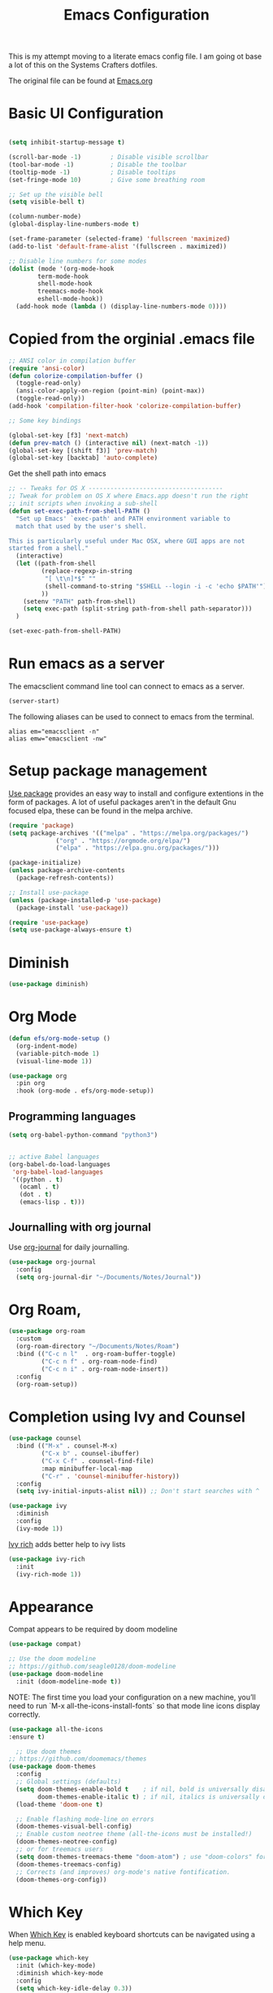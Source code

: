 #+TITLE: Emacs Configuration
#+PROPERTY: header-args:emacs-lisp :tangle .emacs.d/init.el

This is my attempt moving to a literate emacs config file. I am going ot base a lot of this on the Systems Crafters dotfiles.

The original file can be found at [[https://github.com/daviwil/dotfiles/blob/master/Emacs.org][Emacs.org]]

* Basic UI Configuration

#+begin_src emacs-lisp

  (setq inhibit-startup-message t)

  (scroll-bar-mode -1)        ; Disable visible scrollbar
  (tool-bar-mode -1)          ; Disable the toolbar
  (tooltip-mode -1)           ; Disable tooltips
  (set-fringe-mode 10)        ; Give some breathing room

  ;; Set up the visible bell
  (setq visible-bell t)

  (column-number-mode)
  (global-display-line-numbers-mode t)
  
  (set-frame-parameter (selected-frame) 'fullscreen 'maximized)
  (add-to-list 'default-frame-alist '(fullscreen . maximized))

  ;; Disable line numbers for some modes
  (dolist (mode '(org-mode-hook
		  term-mode-hook
		  shell-mode-hook
		  treemacs-mode-hook
		  eshell-mode-hook))
    (add-hook mode (lambda () (display-line-numbers-mode 0))))

#+end_src

* Copied from the orginial .emacs file

#+begin_src emacs-lisp
  ;; ANSI color in compilation buffer
  (require 'ansi-color)
  (defun colorize-compilation-buffer ()
    (toggle-read-only)
    (ansi-color-apply-on-region (point-min) (point-max))
    (toggle-read-only))
  (add-hook 'compilation-filter-hook 'colorize-compilation-buffer)
#+end_src


#+begin_src emacs-lisp
  ;; Some key bindings

  (global-set-key [f3] 'next-match)
  (defun prev-match () (interactive nil) (next-match -1))
  (global-set-key [(shift f3)] 'prev-match)
  (global-set-key [backtab] 'auto-complete)
#+end_src

Get the shell path into emacs

#+begin_src emacs-lisp
  ;; -- Tweaks for OS X -------------------------------------
  ;; Tweak for problem on OS X where Emacs.app doesn't run the right
  ;; init scripts when invoking a sub-shell
  (defun set-exec-path-from-shell-PATH ()
    "Set up Emacs' `exec-path' and PATH environment variable to
    match that used by the user's shell.

  This is particularly useful under Mac OSX, where GUI apps are not
  started from a shell."
    (interactive)
    (let ((path-from-shell
           (replace-regexp-in-string
            "[ \t\n]*$" ""
            (shell-command-to-string "$SHELL --login -i -c 'echo $PATH'"))
           ))
      (setenv "PATH" path-from-shell)
      (setq exec-path (split-string path-from-shell path-separator)))
    )

  (set-exec-path-from-shell-PATH)
#+end_src

* Run emacs as a server

The emacsclient command line tool can connect to emacs as a server. 

#+begin_src emacs-lisp
  (server-start)
#+end_src

The following aliases can be used to connect to emacs from the terminal.

#+begin_src shell
  alias em="emacsclient -n"
  alias emw="emacsclient -nw"
#+end_src

* Setup package management

[[https://github.com/jwiegley/use-package][Use package]] provides an easy way to install and configure extentions in the form of packages. A lot of useful packages aren't in the default Gnu focused elpa, these can be found in the melpa archive.

#+begin_src emacs-lisp
  (require 'package)
  (setq package-archives '(("melpa" . "https://melpa.org/packages/")
			   ("org" . "https://orgmode.org/elpa/")
			   ("elpa" . "https://elpa.gnu.org/packages/")))

  (package-initialize)
  (unless package-archive-contents
    (package-refresh-contents))

  ;; Install use-package
  (unless (package-installed-p 'use-package)
    (package-install 'use-package))

  (require 'use-package)
  (setq use-package-always-ensure t)
#+end_src

* Diminish
#+begin_src emacs-lisp
  (use-package diminish)
#+end_src


* Org Mode

#+begin_src emacs-lisp
  (defun efs/org-mode-setup ()
    (org-indent-mode)
    (variable-pitch-mode 1)
    (visual-line-mode 1))

  (use-package org
    :pin org
    :hook (org-mode . efs/org-mode-setup))
#+end_src

** Programming languages

#+begin_src emacs-lisp
  (setq org-babel-python-command "python3")
#+end_src

#+begin_src emacs-lisp
  
;; active Babel languages
(org-babel-do-load-languages
 'org-babel-load-languages
 '((python . t)
   (ocaml . t)
   (dot . t)
   (emacs-lisp . t)))
#+end_src

** Journalling with org journal

Use  [[https://github.com/bastibe/org-journal][org-journal]] for daily journalling.

#+begin_src emacs-lisp
      (use-package org-journal
        :config
        (setq org-journal-dir "~/Documents/Notes/Journal"))
#+end_src

* Org Roam,

#+begin_src emacs-lisp
  (use-package org-roam
    :custom
    (org-roam-directory "~/Documents/Notes/Roam")
    :bind (("C-c n l"  . org-roam-buffer-toggle)
           ("C-c n f" . org-roam-node-find)
           ("C-c n i" . org-roam-node-insert))
    :config
    (org-roam-setup))
#+end_src

* Completion using Ivy and Counsel

#+begin_src emacs-lisp
  (use-package counsel
    :bind (("M-x" . counsel-M-x)
           ("C-x b" . counsel-ibuffer)
           ("C-x C-f" . counsel-find-file)
           :map minibuffer-local-map
           ("C-r" . 'counsel-minibuffer-history))
    :config
    (setq ivy-initial-inputs-alist nil)) ;; Don't start searches with ^

  (use-package ivy
    :diminish
    :config
    (ivy-mode 1))
#+end_src

[[https://github.com/Yevgnen/ivy-rich][Ivy rich]] adds better help to ivy lists

#+begin_src emacs-lisp
  (use-package ivy-rich
    :init
    (ivy-rich-mode 1))
#+end_src

* Appearance


Compat appears to be required by doom modeline
#+begin_src emacs-lisp
  (use-package compat)
#+end_src


#+begin_src emacs-lisp
  ;; Use the doom modeline
  ;; https://github.com/seagle0128/doom-modeline
  (use-package doom-modeline
    :init (doom-modeline-mode t))
#+end_src

NOTE: The first time you load your configuration on a new machine, you’ll need to run `M-x all-the-icons-install-fonts` so that mode line icons display correctly.

#+begin_src emacs-lisp
  (use-package all-the-icons
  :ensure t)
#+end_src

#+begin_src emacs-lisp
    ;; Use doom themes
  ;; https://github.com/doomemacs/themes
  (use-package doom-themes
    :config
    ;; Global settings (defaults)
    (setq doom-themes-enable-bold t    ; if nil, bold is universally disabled
          doom-themes-enable-italic t) ; if nil, italics is universally disabled
    (load-theme 'doom-one t)

    ;; Enable flashing mode-line on errors
    (doom-themes-visual-bell-config)
    ;; Enable custom neotree theme (all-the-icons must be installed!)
    (doom-themes-neotree-config)
    ;; or for treemacs users
    (setq doom-themes-treemacs-theme "doom-atom") ; use "doom-colors" for less minimal icon theme
    (doom-themes-treemacs-config)
    ;; Corrects (and improves) org-mode's native fontification.
    (doom-themes-org-config))
#+end_src

* Which Key

When [[https://github.com/justbur/emacs-which-key][Which Key]] is enabled keyboard shortcuts can be navigated using a help menu. 

#+begin_src emacs-lisp
  (use-package which-key
    :init (which-key-mode)
    :diminish which-key-mode
    :config
    (setq which-key-idle-delay 0.3))
#+end_src

* Better looking help menus

[[https://github.com/Wilfred/helpful][Helpful]] is a richer help panel.

#+begin_src emacs-lisp
  (use-package helpful
  :commands (helpful-callable helpful-variable helpful-command helpful-key)
  :custom
  (counsel-describe-function-function #'helpful-callable)
  (counsel-describe-variable-function #'helpful-variable)
  :bind
  ([remap describe-function] . counsel-describe-function)
  ([remap describe-command] . helpful-command)
  ([remap describe-variable] . counsel-describe-variable)
  ([remap describe-key] . helpful-key))
#+end_src

* Projectile for project management

#+begin_src emacs-lisp
  (use-package projectile
    :diminish projectile-mode
    :config (projectile-mode)
    :init 
    (projectile-mode +1)
    :bind-keymap
    ("C-c p" . projectile-command-map)
    :init
    (setq projectile-project-search-path `("~/Documents/Notes" "~/code" "~/dotfiles")))
#+end_src


* Ocaml

#+begin_src emacs-lisp
    ;; OCaml configuration
  ;;  - better error and backtrace matching

  (defun set-ocaml-error-regexp ()
    (set
     'compilation-error-regexp-alist
     (list '("[Ff]ile \\(\"\\(.*?\\)\", line \\(-?[0-9]+\\)\\(, characters \\(-?[0-9]+\\)-\\([0-9]+\\)\\)?\\)\\(:\n\\(\\(Warning .*?\\)\\|\\(Error\\)\\):\\)?"
             2 3 (5 . 6) (9 . 11) 1 (8 compilation-message-face)))))

  (add-hook 'tuareg-mode-hook 'set-ocaml-error-regexp)
  (add-hook 'caml-mode-hook 'set-ocaml-error-regexp)
  ;; ## added by OPAM user-setup for emacs / base ## 56ab50dc8996d2bb95e7856a6eddb17b ## you can edit, but keep this line
  (require 'opam-user-setup "~/.emacs.d/opam-user-setup.el")
  ;; ## end of OPAM user-setup addition for emacs / base ## keep this line
#+end_src
